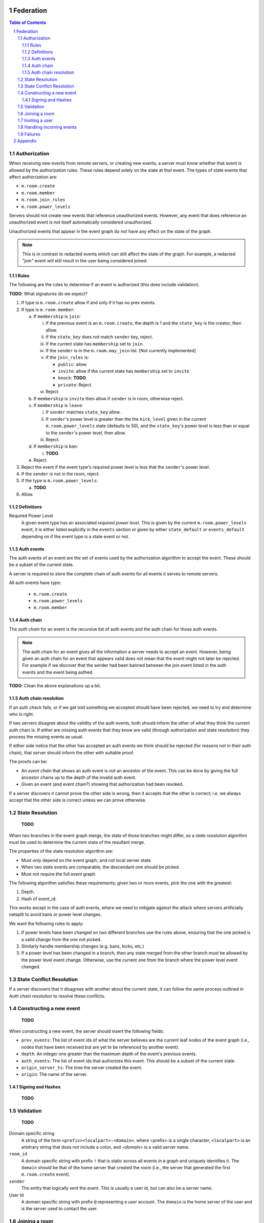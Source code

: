 Federation
==========
.. sectnum::
.. contents:: Table of Contents

Authorization
-------------

When receiving new events from remote servers, or creating new events, a server 
must know whether that event is allowed by the authorization rules. These rules
depend solely on the state at that event. The types of state events that affect
authorization are:

- ``m.room.create``
- ``m.room.member``
- ``m.room.join_rules``
- ``m.room.power_levels``

Servers should not create new events that reference unauthorized events. 
However, any event that does reference an unauthorized event is not itself
automatically considered unauthorized. 

Unauthorized events that appear in the event graph do *not* have any effect on 
the state of the graph. 

.. Note:: This is in contrast to redacted events which can still affect the 
          state of the graph. For example, a redacted *"join"* event will still
          result in the user being considered joined.
          

Rules
~~~~~

The following are the rules to determine if an event is authorized (this does
include validation).

**TODO**: What signatures do we expect?

1. If type is ``m.room.create`` allow if and only if it has no prev events.
#. If type is ``m.room.member``:
  
   a. If ``membership`` is ``join``:
    
      i. If the previous event is an ``m.room.create``, the depth is 1 and 
         the ``state_key`` is the creator, then allow.
      #. If the ``state_key`` does not match ``sender`` key, reject.
      #. If the current state has ``membership`` set to ``join``.
      #. If the ``sender`` is in the ``m.room.may_join`` list. [Not currently 
         implemented]
      #. If the ``join_rules`` is:
      
         - ``public``:  allow.
         - ``invite``: allow if the current state has ``membership`` set to 
           ``invite``
         - ``knock``: **TODO**.
         - ``private``: Reject.
         
      #. Reject

   #. If ``membership`` is ``invite`` then allow if ``sender`` is in room, 
      otherwise reject.
   #. If ``membership`` is ``leave``:
   
      i. If ``sender`` matches ``state_key`` allow.
      #. If ``sender``'s power level is greater than the the ``kick_level``
         given in the current ``m.room.power_levels`` state (defaults to 50),
         and the ``state_key``'s power level is less than or equal to the
         ``sender``'s power level, then allow.
      #. Reject.
      
   #. If ``membership`` is ``ban``:
   
      i. **TODO**.
   
   #. Reject.

#. Reject the event if the event type's required power level is less that the
   ``sender``'s power level.
#. If the ``sender`` is not in the room, reject.
#. If the type is ``m.room.power_levels``:

   a. **TODO**.

#. Allow.


Definitions
~~~~~~~~~~~

Required Power Level
  A given event type has an associated *required power level*. This is given
  by the current ``m.room.power_levels`` event, it is either listed explicitly
  in the ``events`` section or given by either ``state_default`` or 
  ``events_default`` depending on if the event type is a state event or not.


Auth events
~~~~~~~~~~~

The auth events of an event are the set of events used by the authorization 
algorithm to accept the event. These should be a subset of the current state.

A server is required to store the complete chain of auth events for all events
it serves to remote servers.

All auth events have type:

 - ``m.room.create``
 - ``m.room.power_levels``
 - ``m.room.member``

.. todo
    We probably should probably give a lower band of how long auth events
    should be kept around for.

Auth chain
~~~~~~~~~~

The *auth chain* for an event is the recursive list of auth events and the auth
chain for those auth events.

.. Note:: The auth chain for an event gives all the information a server needs
          to accept an event. However, being given an auth chain for an event
          that appears valid does not mean that the event might not later be
          rejected. For example if we discover that the sender had been banned
          between the join event listed in the auth events and the event being
          authed.

**TODO**: Clean the above explanations up a bit.


Auth chain resolution
~~~~~~~~~~~~~~~~~~~~~

If an auth check fails, or if we get told something we accepted should have
been rejected, we need to try and determine who is right.

If two servers disagree about the validity of the auth events, both should
inform the other of what they think the current auth chain is. If either are
missing auth events that they know are valid (through authorization and state
resolution) they process the missing events as usual.

If either side notice that the other has accepted an auth events we think
should be rejected (for reasons *not* in their auth chain), that server should
inform the other with suitable proof.

The proofs can be:

- An *event chain* that shows an auth event is *not* an ancestor of the event.
  This can be done by giving the full ancestor chains up to the depth of the
  invalid auth event.
- Given an event (and event chain?) showing that authorization had been revoked.

If a server discovers it cannot prove the other side is wrong, then it accepts
that the other is correct; i.e. we always accept that the other side is correct
unless we can prove otherwise.



State Resolution
----------------

    **TODO**

When two branches in the event graph merge, the state of those branches might
differ, so a *state resolution* algorithm must be used to determine the current
state of the resultant merge.

The properties of the state resolution algorithm are:

- Must only depend on the event graph, and not local server state.
- When two state events are comparable, the descendant one should be picked.
- Must not require the full event graph.

The following algorithm satisfies these requirements; given two or more events,
pick the one with the greatest:

#. Depth.
#. Hash of event_id.


This works except in the case of auth events, where we need to mitigate against
the attack where servers artificially netsplit to avoid bans or power level
changes.

We want the following rules to apply:

#. If power levels have been changed on two different branches use the rules
   above, ensuring that the one picked is a valid change from the one not picked.
#. Similarly handle membership changes (e.g. bans, kicks, etc.)
#. If a power level has been changed in a branch, then any state merged from the
   other branch *must* be allowed by the power level event change. Otherwise,
   use the current one from the branch where the power level event changed.



State Conflict Resolution
-------------------------

If a server discovers that it disagrees with another about the current state,
it can follow the same process outlined in *Auth chain resolution* to resolve
these conflicts.

Constructing a new event
------------------------

    **TODO**

When constructing a new event, the server should insert the following fields:

- ``prev_events``: The list of event ids of what the server believes are the
  current leaf nodes of the event graph (i.e., nodes that have been received
  but are yet to be referenced by another event).
- ``depth``: An integer one greater than the maximum depth of the event's
  previous events.
- ``auth_events``: The list of event ids that authorizes this event. This
  should be a subset of the current state.
- ``origin_server_ts``: The time the server created the event.
- ``origin``: The name of the server.


Signing and Hashes
~~~~~~~~~~~~~~~~~~

    **TODO**

Validation
----------

    **TODO**

Domain specific string
    A string of the form ``<prefix><localpart>:<domain>``, where <prefix> is a
    single character, ``<localpart>`` is an arbitrary string that does not
    include a colon, and `<domain>` is a valid server name.

``room_id``
    A domain specific string with prefix ``!`` that is static across all events
    in a graph and uniquely identifies it. The ``domain`` should be that of the
    home server that created the room (i.e., the server that generated the
    first ``m.room.create`` event).

``sender``
    The entity that logically sent the event. This is usually a user id, but
    can also be a server name.

User Id
    A domain specific string with prefix ``@`` representing a user account. The
    ``domain`` is the home server of the user and is the server used to contact
    the user.

Joining a room
--------------

If a user requests to join a room that the server is already in (i.e. the a
user on that server has already joined the room) then the server can simply
generate a join event and send it as normal.

If the server is not already in the room it needs to will need to join via
another server that is already in the room. This is done as a two step process.

First, the local server requests from the remote server a skeleton of a join
event. The remote does this as the local server does not have the event graph
to use to fill out the ``prev_events`` key in the new event. Critically, the
remote server does not process the event it responded with.

Once the local server has this event, it fills it out with any extra data and
signs it. Once ready the local server sends this event to a remote server
(which could be the same or different from the first remote server), this
remote server then processes the event and distributes to all the other
participating servers in that room. The local server is told about the
current state and complete auth chain for the join event. The local server
can then process the join event itself.


.. Note::
   Finding which server to use to join any particular room is not specified.


Inviting a user
---------------

To invite a remote user to a room we need their home server to sign the invite
event. This is done by sending the event to the remote server, which then signs
the event, before distributing the invite to other servers.


Handling incoming events
------------------------

When a server receives an event, it should:

#. Check if it knows about the room. If it doesn't, then it should get the
   current state and auth events to determine whether the server *should* be in
   the room. If so continue, if not drop or reject the event
#. If the server already knew about the room, check the prev events to see if
   it is missing any events. If it is, request them. Servers should limit how
   far back they will walk the event graph for missing events.
#. If the server does not have all the prev events, then it should request the
   current state and auth events from a server.


Failures
--------

A server can notify a remote server about something it thinks it has done
wrong using the failures mechanism. For example, the remote accepted an event
the local think it shouldn't have.

A failure has a severity level depending on the action taken by the local
server. These levels are:

``FATAL``
    The local server could not parse the event, for example due to a missing
    required field.

``ERROR``
    The local server *could* parse the event, but it was rejected. For example,
    the event may have failed an authorization check.

``WARN``
    The local server accepted the event, but something was unexpected about it.
    For example, the event may have referenced another event the local server
    thought should be rejected.

A failure also includes several other fields:

``code``
    A numeric code (to be defined later) indicating a particular type of
    failure.

``reason``
    A short string indicating what was wrong, for diagnosis purposes on the
    remote server.

``affected``
    The event id of the event this failure is responding to. For example, if
    an accepted event referenced a rejected event, this would point to the
    accepted one.

``source``
    The event id of the event that was the source of this unexpected behaviour.
    For example, if an accepted event referenced a rejected event, this would
    point to the rejected one.


Appendix
========

    **TODO**

Example event:

.. code::

    {
        "auth_events": [
            [
                "$14187571482fLeia:localhost:8480",
                {
                    "sha256": "kiZUclzzPetHfy0rVoYKnYXnIv5VxH8a4996zVl8xbw"
                }
            ],
            [
                "$14187571480odWTd:localhost:8480",
                {
                    "sha256": "GqtndjviW9yPGaZ6EJfzuqVCRg5Lhoyo4YYv1NFP7fw"
                }
            ],
            [
                "$14205549830rrMar:localhost:8480",
                {
                    "sha256": "gZmL23QdWjNOmghEZU6YjqgHHrf2fxarKO2z5ZTbkig"
                }
            ]
        ],
        "content": {
            "body": "Test!",
            "msgtype": "m.text"
        },
        "depth": 250,
        "event_id": "$14207181140uTFlx:localhost:8480",
        "hashes": {
            "sha256": "k1nuafFdFvZXzhb5NeTE0Q2Jkqu3E8zkh3uH3mqwIxc"
        },
        "origin": "localhost:8480",
        "origin_server_ts": 1420718114694,
        "prev_events": [
            [
                "$142071809077XNNkP:localhost:8480",
                {
                    "sha256": "xOnU1b+4LOVz5qih0dkNFrdMgUcf35fKx9sdl/gqhjY"
                }
            ]
        ],
        "room_id": "!dwZDafgDEFTtpPKpLy:localhost:8480",
        "sender": "@bob:localhost:8480",
        "signatures": {
            "localhost:8480": {
                "ed25519:auto": "Nzd3D+emFBJJ4LCTzQEZaKO0Sa3sSTR1fGpu8OWXYn+7XUqke9Q1jYUewrEfxb3lPxlYWm/GztVUJizLz1K5Aw"
            }
        },
        "type": "m.room.message",
        "unsigned": {
            "age": 500
        }
    }

